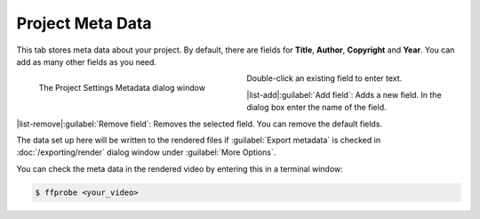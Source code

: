 .. meta::
   :description: Kdenlive Documentation - Project Meta Data
   :keywords: KDE, Kdenlive, project, setup, settings, metadata, meta data, documentation, user manual, video editor, open source, free, learn, easy

.. metadata-placeholder

   :authors: - Annew (https://userbase.kde.org/User:Annew)
             - Claus Christensen
             - Yuri Chornoivan
             - Jean-Baptiste Mardelle <jb@kdenlive.org>
             - Ttguy (https://userbase.kde.org/User:Ttguy)
             - Vincent Pinon <vpinon@kde.org>
             - Jack (https://userbase.kde.org/User:Jack)
             - Tenzen (https://userbase.kde.org/User:Tenzen)
             - Bernd Jordan (https://discuss.kde.org/u/berndmj)

   :license: Creative Commons License SA 4.0


   
Project Meta Data
=================

This tab stores meta data about your project. By default, there are fields for **Title**, **Author**, **Copyright** and **Year**. You can add as many other fields as you need.

.. container:: clear-both

   .. figure:: /images/project_and_asset_management/project_settings_metadata.webp
      :width: 360px
      :figwidth: 360px
      :align: left
      :alt: project_settings_metadata

      The Project Settings Metadata dialog window

Double-click an existing field to enter text.

|list-add|\ :guilabel:`Add field`: Adds a new field. In the dialog box enter the name of the field.

|list-remove|\ :guilabel:`Remove field`: Removes the selected field. You can remove the default fields.

.. rst-class:: clear-both

The data set up here will be written to the rendered files if :guilabel:`Export metadata` is checked in :doc:`/exporting/render` dialog window under :guilabel:`More Options`.

You can check the meta data in the rendered video by entering this in a terminal window:

.. code-block:: bash

  $ ffprobe <your_video>